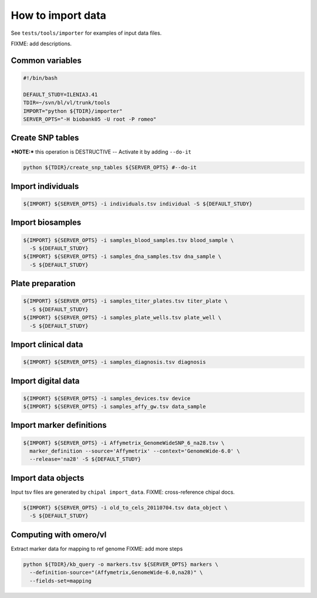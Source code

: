How to import data
==================

See ``tests/tools/importer`` for examples of input data files.

FIXME: add descriptions.

Common variables
----------------

.. code-block:: bash

    #!/bin/bash

    DEFAULT_STUDY=ILENIA3.41
    TDIR=~/svn/bl/vl/trunk/tools
    IMPORT="python ${TDIR}/importer"
    SERVER_OPTS="-H biobank05 -U root -P romeo"


Create SNP tables
-----------------
    
***NOTE:*** this operation is DESTRUCTIVE -- Activate it by adding ``--do-it``

.. code-block:: bash

    python ${TDIR}/create_snp_tables ${SERVER_OPTS} #--do-it

    
Import individuals
------------------

.. code-block:: bash
   
    ${IMPORT} ${SERVER_OPTS} -i individuals.tsv individual -S ${DEFAULT_STUDY}


Import biosamples
-----------------

.. code-block:: bash
    
    ${IMPORT} ${SERVER_OPTS} -i samples_blood_samples.tsv blood_sample \
      -S ${DEFAULT_STUDY}
    ${IMPORT} ${SERVER_OPTS} -i samples_dna_samples.tsv dna_sample \
      -S ${DEFAULT_STUDY}


Plate preparation
-----------------

.. code-block:: bash

    ${IMPORT} ${SERVER_OPTS} -i samples_titer_plates.tsv titer_plate \
      -S ${DEFAULT_STUDY}
    ${IMPORT} ${SERVER_OPTS} -i samples_plate_wells.tsv plate_well \
      -S ${DEFAULT_STUDY}


Import clinical data
--------------------

.. code-block:: bash

    ${IMPORT} ${SERVER_OPTS} -i samples_diagnosis.tsv diagnosis


Import digital data
-------------------

.. code-block:: bash

    ${IMPORT} ${SERVER_OPTS} -i samples_devices.tsv device
    ${IMPORT} ${SERVER_OPTS} -i samples_affy_gw.tsv data_sample


Import marker definitions
-------------------------

.. code-block:: bash

    ${IMPORT} ${SERVER_OPTS} -i Affymetrix_GenomeWideSNP_6_na28.tsv \
      marker_definition --source='Affymetrix' --context='GenomeWide-6.0' \
      --release='na28' -S ${DEFAULT_STUDY}


Import data objects
-------------------

Input tsv files are generated by ``chipal import_data``\ .
FIXME: cross-reference chipal docs.

.. code-block:: bash

    ${IMPORT} ${SERVER_OPTS} -i old_to_cels_20110704.tsv data_object \
      -S ${DEFAULT_STUDY}


Computing with omero/vl
-----------------------

Extract marker data for mapping to ref genome
FIXME: add more steps

.. code-block:: bash

    python ${TDIR}/kb_query -o markers.tsv ${SERVER_OPTS} markers \
      --definition-source="(Affymetrix,GenomeWide-6.0,na28)" \
      --fields-set=mapping
